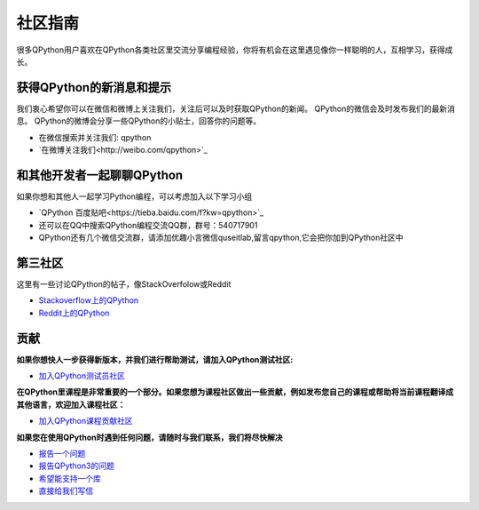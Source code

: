 社区指南
================
很多QPython用户喜欢在QPython各类社区里交流分享编程经验，你将有机会在这里遇见像你一样聪明的人，互相学习，获得成长。

.. image:: http://edu.qpython.org/static/editor-main.png
    :alt: QPython - 社区

获得QPython的新消息和提示
--------------------------
我们衷心希望你可以在微信和微博上关注我们，关注后可以及时获取QPython的新闻。
QPython的微信会及时发布我们的最新消息。
QPython的微博会分享一些QPython的小贴士，回答你的问题等。

* 在微信搜索并关注我们: qpython

* `在微博关注我们<http://weibo.com/qpython>`_


和其他开发者一起聊聊QPython
------------------------------------
如果你想和其他人一起学习Python编程，可以考虑加入以下学习小组

* `QPython 百度贴吧<https://tieba.baidu.com/f?kw=qpython>`_

* 还可以在QQ中搜索QPython编程交流QQ群，群号：540717901

* QPython还有几个微信交流群，请添加优趣小言微信quseitlab,留言qpython,它会把你加到QPython社区中

第三社区
--------------
这里有一些讨论QPython的帖子，像StackOverfolow或Reddit

* `Stackoverflow上的QPython <http://stackoverflow.com/questions/tagged/qpython>`_
* `Reddit上的QPython <https://www.reddit.com/search?q=qpython>`_


贡献
-------------------
**如果你想快人一步获得新版本，并我们进行帮助测试，请加入QPython测试社区:**

* `加入QPython测试员社区 <https://plus.google.com/communities/111759148772865961493>`_


**在QPython里课程是非常重要的一个部分。如果您想为课程社区做出一些贡献，例如发布您自己的课程或帮助将当前课程翻译成其他语言，欢迎加入课程社区：**

* `加入QPython课程贡献社区 <https://plus.google.com/u/1/communities/111340957575273631204>`_


**如果您在使用QPython时遇到任何问题，请随时与我们联系，我们将尽快解决**

* `报告一个问题 <https://github.com/qpython-android/qpython/issues>`_
* `报告QPython3的问题 <https://github.com/qpython-android/qpython3/issues>`_
* `希望能支持一个库 <https://github.com/qpython-android/QPYPI/issues>`_
* `直接给我们写信 <mailto:support@qpython.org>`_
